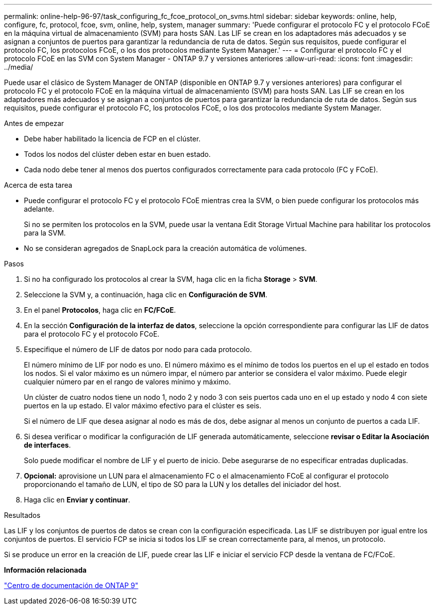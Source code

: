---
permalink: online-help-96-97/task_configuring_fc_fcoe_protocol_on_svms.html 
sidebar: sidebar 
keywords: online, help, configure, fc, protocol, fcoe, svm, online, help, system, manager 
summary: 'Puede configurar el protocolo FC y el protocolo FCoE en la máquina virtual de almacenamiento (SVM) para hosts SAN. Las LIF se crean en los adaptadores más adecuados y se asignan a conjuntos de puertos para garantizar la redundancia de ruta de datos. Según sus requisitos, puede configurar el protocolo FC, los protocolos FCoE, o los dos protocolos mediante System Manager.' 
---
= Configurar el protocolo FC y el protocolo FCoE en las SVM con System Manager - ONTAP 9.7 y versiones anteriores
:allow-uri-read: 
:icons: font
:imagesdir: ../media/


[role="lead"]
Puede usar el clásico de System Manager de ONTAP (disponible en ONTAP 9.7 y versiones anteriores) para configurar el protocolo FC y el protocolo FCoE en la máquina virtual de almacenamiento (SVM) para hosts SAN. Las LIF se crean en los adaptadores más adecuados y se asignan a conjuntos de puertos para garantizar la redundancia de ruta de datos. Según sus requisitos, puede configurar el protocolo FC, los protocolos FCoE, o los dos protocolos mediante System Manager.

.Antes de empezar
* Debe haber habilitado la licencia de FCP en el clúster.
* Todos los nodos del clúster deben estar en buen estado.
* Cada nodo debe tener al menos dos puertos configurados correctamente para cada protocolo (FC y FCoE).


.Acerca de esta tarea
* Puede configurar el protocolo FC y el protocolo FCoE mientras crea la SVM, o bien puede configurar los protocolos más adelante.
+
Si no se permiten los protocolos en la SVM, puede usar la ventana Edit Storage Virtual Machine para habilitar los protocolos para la SVM.

* No se consideran agregados de SnapLock para la creación automática de volúmenes.


.Pasos
. Si no ha configurado los protocolos al crear la SVM, haga clic en la ficha *Storage* > *SVM*.
. Seleccione la SVM y, a continuación, haga clic en *Configuración de SVM*.
. En el panel *Protocolos*, haga clic en *FC/FCoE*.
. En la sección *Configuración de la interfaz de datos*, seleccione la opción correspondiente para configurar las LIF de datos para el protocolo FC y el protocolo FCoE.
. Especifique el número de LIF de datos por nodo para cada protocolo.
+
El número mínimo de LIF por nodo es uno. El número máximo es el mínimo de todos los puertos en el `up` el estado en todos los nodos. Si el valor máximo es un número impar, el número par anterior se considera el valor máximo. Puede elegir cualquier número par en el rango de valores mínimo y máximo.

+
Un clúster de cuatro nodos tiene un nodo 1, nodo 2 y nodo 3 con seis puertos cada uno en el `up` estado y nodo 4 con siete puertos en la `up` estado. El valor máximo efectivo para el clúster es seis.

+
Si el número de LIF que desea asignar al nodo es más de dos, debe asignar al menos un conjunto de puertos a cada LIF.

. Si desea verificar o modificar la configuración de LIF generada automáticamente, seleccione *revisar o Editar la Asociación de interfaces*.
+
Solo puede modificar el nombre de LIF y el puerto de inicio. Debe asegurarse de no especificar entradas duplicadas.

. *Opcional:* aprovisione un LUN para el almacenamiento FC o el almacenamiento FCoE al configurar el protocolo proporcionando el tamaño de LUN, el tipo de SO para la LUN y los detalles del iniciador del host.
. Haga clic en *Enviar y continuar*.


.Resultados
Las LIF y los conjuntos de puertos de datos se crean con la configuración especificada. Las LIF se distribuyen por igual entre los conjuntos de puertos. El servicio FCP se inicia si todos los LIF se crean correctamente para, al menos, un protocolo.

Si se produce un error en la creación de LIF, puede crear las LIF e iniciar el servicio FCP desde la ventana de FC/FCoE.

*Información relacionada*

https://docs.netapp.com/ontap-9/index.jsp["Centro de documentación de ONTAP 9"]
